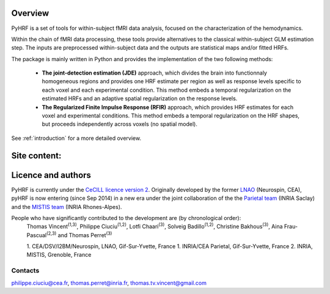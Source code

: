 .. pyhrf documentation master file, created by
   sphinx-quickstart on Thu Jul 21 16:39:42 2011.
   You can adapt this file completely to your liking, but it should at least
   contain the root `toctree` directive.

.. raw:: html

    <h1 style='text-align: center; font-size: 230%;'>
    PyHRF: a python package to study hemodynamics in fMRI.
    </h1>

Overview
--------

PyHRF is a set of tools for within-subject fMRI data analysis, focused on the characterization of the hemodynamics. 

Within the chain of fMRI data processing, these tools provide alternatives to the classical within-subject GLM estimation step. The inputs are preprocessed within-subject data and the outputs are statistical maps and/or fitted HRFs.

The package is mainly written in Python and provides the implementation of the two following methods:

      * **The joint-detection estimation (JDE)** approach, which divides the brain into functionnaly homogeneous regions and provides one HRF estimate per region as well as response levels specific to each voxel and each experimental condition. This method embeds a temporal regularization on the estimated HRFs and an adaptive spatial regularization on the response levels.

      * **The Regularized Finite Impulse Response (RFIR)** approach, which provides HRF estimates for each voxel and experimental conditions. This method embeds a temporal regularization on the HRF shapes, but proceeds independently across voxels (no spatial model).

See :ref:`introduction` for a more detailed overview.

.. Developpment status
.. -------------------

Site content:
-------------
    .. toctree::
       :maxdepth: 2     
    
       introduction.rst
       installation.rst
       manual.rst
       autodoc/pyhrf.rst

..       
    Indices and tables
    ==================
    
    * :ref:`genindex`
    * :ref:`modindex`
    * :ref:`search`

Licence and authors
-------------------

PyHRF is currently under the `CeCILL licence version 2 <http://www.cecill.info>`_. Originally developed by the former `LNAO <http://www.lnao.fr>`_ (Neurospin, CEA), pyHRF is now entering (since Sep 2014) in a new era under the joint collaboration of the the `Parietal team <http://parietal.inria.fr/>`_ (INRIA Saclay) and the `MISTIS team <http://mistis.inrialpes.fr/>`_ (INRIA Rhones-Alpes).

People who have significantly contributed to the development are (by chronological order):
         Thomas Vincent\ :sup:`(1,3)`, Philippe Ciuciu\ :sup:`(1,2)`, Lotfi Chaari\ :sup:`(3)`, Solveig Badillo\ :sup:`(1,2)`, Christine Bakhous\ :sup:`(3)`, Aina Frau-Pascual\ :sup:`(2,3)` and Thomas Perret\ :sup:`(3)`

         1. CEA/DSV/I2BM/Neurospin, LNAO, Gif-Sur-Yvette, France
         1. INRIA/CEA Parietal, Gif-Sur-Yvette, France
         2. INRIA, MISTIS, Grenoble, France

Contacts
++++++++

philippe.ciuciu@cea.fr, thomas.perret@inria.fr, thomas.tv.vincent@gmail.com        
